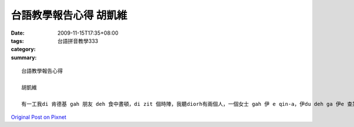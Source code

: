 台語教學報告心得  胡凱維
###################################

:date: 2009-11-15T17:35+08:00
:tags: 
:category: 台語拼音教學333
:summary: 


:: 

  台語教學報告心得

  胡凱維

  有一工我di 肯德基 gah 朋友 deh 食中晝頓，di zit 個時陣，我聽diorh有兩個人，一個女士 gah 伊 e qin-a，伊du deh ga 伊e 查某囝讀冊，mgorh 我看伊講e話怪怪，m像是英文也m像是日文，a我diorh過去聽了一下，我發現伊在念台語拼音，聽到台語拼音，我足歡喜，我就ga yin 我上課e台語拼音雙拼法333，yin親像mvat聽過zit種方法，我ga yin唱雙拼旋律，yin感覺足趣味，就想veh 請我gor ga yin其他e方法。因為我家己有學過日文，我感覺zit個拼音法親像日文拼音法，所以我diorh ga hit位小姐講，台語頭前e音節gah日文有淡薄仔類似，mgorh台語有kah多語調變化，所以聲音會比較美一點。我 gorh ga yin鼻話音節，我用老師e例子ghau早， 逐家ghau早。台語拼音  真簡單， 真趣味。若是 到恆春， 愛ging 落雨ｅ時陣。我念完yin一直笑，mgorh yin一次diorh記住。我ga yin講，ganna會曉台語雙拼法，diorh m免驚唸ve出來。而zit gai e經驗，也是我第一次大膽e gah生份人ziah-nih歡喜e談話。藉由台語e共鳴，擦出彼此共同e火花，zit是除了di推廣台語雙拼法e同時，所得到e另外一種新e收穫。



`Original Post on Pixnet <http://daiqi007.pixnet.net/blog/post/29786841>`_